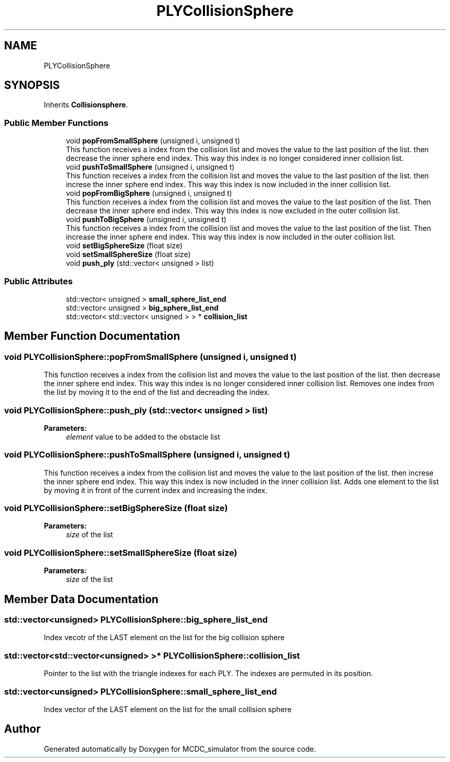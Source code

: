 .TH "PLYCollisionSphere" 3 "Sun May 9 2021" "Version 1.42.14_wf" "MCDC_simulator" \" -*- nroff -*-
.ad l
.nh
.SH NAME
PLYCollisionSphere
.SH SYNOPSIS
.br
.PP
.PP
Inherits \fBCollisionsphere\fP\&.
.SS "Public Member Functions"

.in +1c
.ti -1c
.RI "void \fBpopFromSmallSphere\fP (unsigned i, unsigned t)"
.br
.RI "This function receives a index from the collision list and moves the value to the last position of the list\&. then decrease the inner sphere end index\&. This way this index is no longer considered inner collision list\&. "
.ti -1c
.RI "void \fBpushToSmallSphere\fP (unsigned i, unsigned t)"
.br
.RI "This function receives a index from the collision list and moves the value to the last position of the list\&. then increse the inner sphere end index\&. This way this index is now included in the inner collision list\&. "
.ti -1c
.RI "void \fBpopFromBigSphere\fP (unsigned i, unsigned t)"
.br
.RI "This function receives a index from the collision list and moves the value to the last position of the list\&. Then decrease the inner sphere end index\&. This way this index is now excluded in the outer collision list\&. "
.ti -1c
.RI "void \fBpushToBigSphere\fP (unsigned i, unsigned t)"
.br
.RI "This function receives a index from the collision list and moves the value to the last position of the list\&. Then increase the inner sphere end index\&. This way this index is now included in the outer collision list\&. "
.ti -1c
.RI "void \fBsetBigSphereSize\fP (float size)"
.br
.ti -1c
.RI "void \fBsetSmallSphereSize\fP (float size)"
.br
.ti -1c
.RI "void \fBpush_ply\fP (std::vector< unsigned > list)"
.br
.in -1c
.SS "Public Attributes"

.in +1c
.ti -1c
.RI "std::vector< unsigned > \fBsmall_sphere_list_end\fP"
.br
.ti -1c
.RI "std::vector< unsigned > \fBbig_sphere_list_end\fP"
.br
.ti -1c
.RI "std::vector< std::vector< unsigned > > * \fBcollision_list\fP"
.br
.in -1c
.SH "Member Function Documentation"
.PP 
.SS "void PLYCollisionSphere::popFromSmallSphere (unsigned i, unsigned t)"

.PP
This function receives a index from the collision list and moves the value to the last position of the list\&. then decrease the inner sphere end index\&. This way this index is no longer considered inner collision list\&. Removes one index from the list by moving it to the end of the list and decreading the index\&. 
.SS "void PLYCollisionSphere::push_ply (std::vector< unsigned > list)"

.PP
\fBParameters:\fP
.RS 4
\fIelement\fP value to be added to the obstacle list 
.RE
.PP

.SS "void PLYCollisionSphere::pushToSmallSphere (unsigned i, unsigned t)"

.PP
This function receives a index from the collision list and moves the value to the last position of the list\&. then increse the inner sphere end index\&. This way this index is now included in the inner collision list\&. Adds one element to the list by moving it in front of the current index and increasing the index\&. 
.SS "void PLYCollisionSphere::setBigSphereSize (float size)"

.PP
\fBParameters:\fP
.RS 4
\fIsize\fP of the list 
.RE
.PP

.SS "void PLYCollisionSphere::setSmallSphereSize (float size)"

.PP
\fBParameters:\fP
.RS 4
\fIsize\fP of the list 
.RE
.PP

.SH "Member Data Documentation"
.PP 
.SS "std::vector<unsigned> PLYCollisionSphere::big_sphere_list_end"
Index vecotr of the LAST element on the list for the big collision sphere 
.SS "std::vector<std::vector<unsigned> >* PLYCollisionSphere::collision_list"
Pointer to the list with the triangle indexes for each PLY\&. The indexes are permuted in its position\&. 
.SS "std::vector<unsigned> PLYCollisionSphere::small_sphere_list_end"
Index vector of the LAST element on the list for the small collision sphere 

.SH "Author"
.PP 
Generated automatically by Doxygen for MCDC_simulator from the source code\&.
